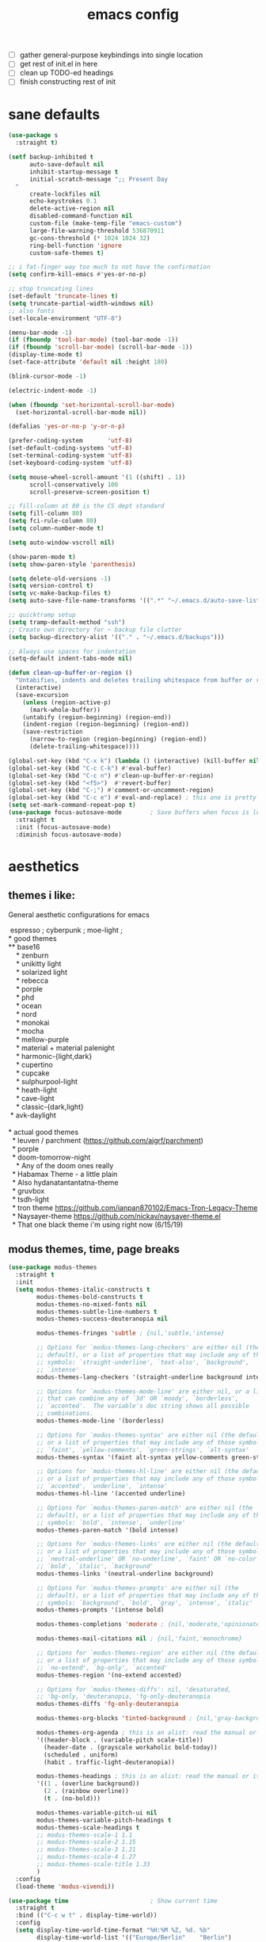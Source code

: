 #+TITLE: emacs config
- [ ] gather general-purpose keybindings into single location
- [ ] get rest of init.el in here
- [ ] clean up TODO-ed headings
- [ ] finish constructing rest of init

* sane defaults
  #+begin_src emacs-lisp
  (use-package s
    :straight t)

  (setf backup-inhibited t
        auto-save-default nil
        inhibit-startup-message t
        initial-scratch-message ";; Present Day
    "
        create-lockfiles nil
        echo-keystrokes 0.1
        delete-active-region nil
        disabled-command-function nil
        custom-file (make-temp-file "emacs-custom")
        large-file-warning-threshold 536870911
        gc-cons-threshold (* 1024 1024 32)
        ring-bell-function 'ignore
        custom-safe-themes t)

  ;; i fat-finger way too much to not have the confirmation
  (setq confirm-kill-emacs #'yes-or-no-p)

  ;; stop truncating lines
  (set-default 'truncate-lines t)
  (setq truncate-partial-width-windows nil)
  ;; also fonts
  (set-locale-environment "UTF-8")

  (menu-bar-mode -1)
  (if (fboundp 'tool-bar-mode) (tool-bar-mode -1))
  (if (fboundp 'scroll-bar-mode) (scroll-bar-mode -1))
  (display-time-mode t)
  (set-face-attribute 'default nil :height 180)

  (blink-cursor-mode -1)

  (electric-indent-mode -1)

  (when (fboundp 'set-horizontal-scroll-bar-mode)
    (set-horizontal-scroll-bar-mode nil))

  (defalias 'yes-or-no-p 'y-or-n-p)

  (prefer-coding-system       'utf-8)
  (set-default-coding-systems 'utf-8)
  (set-terminal-coding-system 'utf-8)
  (set-keyboard-coding-system 'utf-8)

  (setq mouse-wheel-scroll-amount '(1 ((shift) . 1))
        scroll-conservatively 100
        scroll-preserve-screen-position t)

  ;; fill-column at 80 is the CS dept standard
  (setq fill-column 80)
  (setq fci-rule-column 80)
  (setq column-number-mode t)

  (setq auto-window-vscroll nil)

  (show-paren-mode t)
  (setq show-paren-style 'parenthesis)

  (setq delete-old-versions -1)
  (setq version-control t)
  (setq vc-make-backup-files t)
  (setq auto-save-file-name-transforms '((".*" "~/.emacs.d/auto-save-list/" t)))

  ;; quicktramp setup
  (setq tramp-default-method "ssh")
  ;; Create own directory for ~ backup file clutter
  (setq backup-directory-alist '(("." . "~/.emacs.d/backups")))

  ;; Always use spaces for indentation
  (setq-default indent-tabs-mode nil)

  (defun clean-up-buffer-or-region ()
    "Untabifies, indents and deletes trailing whitespace from buffer or region."
    (interactive)
    (save-excursion
      (unless (region-active-p)
        (mark-whole-buffer))
      (untabify (region-beginning) (region-end))
      (indent-region (region-beginning) (region-end))
      (save-restriction
        (narrow-to-region (region-beginning) (region-end))
        (delete-trailing-whitespace))))

  (global-set-key (kbd "C-x k") (lambda () (interactive) (kill-buffer nil)))
  (global-set-key (kbd "C-c C-k") #'eval-buffer)
  (global-set-key (kbd "C-c n") #'clean-up-buffer-or-region)
  (global-set-key (kbd "<f5>")  #'revert-buffer)
  (global-set-key (kbd "C-;") #'comment-or-uncomment-region)
  (global-set-key (kbd "C-c e") #'eval-and-replace) ; this one is pretty cool.
  (setq set-mark-command-repeat-pop t)
  (use-package focus-autosave-mode        ; Save buffers when focus is lost
    :straight t
    :init (focus-autosave-mode)
    :diminish focus-autosave-mode)
  #+end_src
* aesthetics
** themes i like:
   General aesthetic configurations for emacs

   #+begin_verse
  espresso ; cyberpunk ; moe-light ;
 * good themes
 ** base16
     * zenburn
     * unikitty light
     * solarized light
     * rebecca
     * porple
     * phd
     * ocean
     * nord
     * monokai
     * mocha
     * mellow-purple
     * material + material palenight
     * harmonic-{light,dark}
     * cupertino
     * cupcake
     * sulphurpool-light
     * heath-light
     * cave-light
     * classic-{dark,light}
  * avk-daylight

 * actual good themes
   * leuven / parchment (https://github.com/ajgrf/parchment)
   * porple
   * doom-tomorrow-night
     * Any of the doom ones really
   * Habamax Theme - a little plain
   * Also hydanatantantatna-theme
   * gruvbox
   * tsdh-light
   * tron theme https://github.com/ianpan870102/Emacs-Tron-Legacy-Theme
   * Naysayer-theme https://github.com/nickav/naysayer-theme.el
   * That one black theme i'm using right now (6/15/19)
   #+end_verse

** modus themes, time, page breaks
   #+begin_src emacs-lisp
   (use-package modus-themes
     :straight t
     :init
     (setq modus-themes-italic-constructs t
           modus-themes-bold-constructs t
           modus-themes-no-mixed-fonts nil
           modus-themes-subtle-line-numbers t
           modus-themes-success-deuteranopia nil

           modus-themes-fringes 'subtle ; {nil,'subtle,'intense}

           ;; Options for `modus-themes-lang-checkers' are either nil (the
           ;; default), or a list of properties that may include any of those
           ;; symbols: `straight-underline', `text-also', `background',
           ;; `intense'
           modus-themes-lang-checkers '(straight-underline background intense)

           ;; Options for `modus-themes-mode-line' are either nil, or a list
           ;; that can combine any of `3d' OR `moody', `borderless',
           ;; `accented'.  The variable's doc string shows all possible
           ;; combinations.
           modus-themes-mode-line '(borderless)

           ;; Options for `modus-themes-syntax' are either nil (the default),
           ;; or a list of properties that may include any of those symbols:
           ;; `faint', `yellow-comments', `green-strings', `alt-syntax'
           modus-themes-syntax '(faint alt-syntax yellow-comments green-strings)

           ;; Options for `modus-themes-hl-line' are either nil (the default),
           ;; or a list of properties that may include any of those symbols:
           ;; `accented', `underline', `intense'
           modus-themes-hl-line '(accented underline)

           ;; Options for `modus-themes-paren-match' are either nil (the
           ;; default), or a list of properties that may include any of those
           ;; symbols: `bold', `intense', `underline'
           modus-themes-paren-match '(bold intense)

           ;; Options for `modus-themes-links' are either nil (the default),
           ;; or a list of properties that may include any of those symbols:
           ;; `neutral-underline' OR `no-underline', `faint' OR `no-color',
           ;; `bold', `italic', `background'
           modus-themes-links '(neutral-underline background)

           ;; Options for `modus-themes-prompts' are either nil (the
           ;; default), or a list of properties that may include any of those
           ;; symbols: `background', `bold', `gray', `intense', `italic'
           modus-themes-prompts '(intense bold)

           modus-themes-completions 'moderate ; {nil,'moderate,'opinionated}

           modus-themes-mail-citations nil ; {nil,'faint,'monochrome}

           ;; Options for `modus-themes-region' are either nil (the default),
           ;; or a list of properties that may include any of those symbols:
           ;; `no-extend', `bg-only', `accented'
           modus-themes-region '(no-extend accented)

           ;; Options for `modus-themes-diffs': nil, 'desaturated,
           ;; 'bg-only, 'deuteranopia, 'fg-only-deuteranopia
           modus-themes-diffs 'fg-only-deuteranopia

           modus-themes-org-blocks 'tinted-background ; {nil,'gray-background,'tinted-background}

           modus-themes-org-agenda ; this is an alist: read the manual or its doc string
           '((header-block . (variable-pitch scale-title))
             (header-date . (grayscale workaholic bold-today))
             (scheduled . uniform)
             (habit . traffic-light-deuteranopia))

           modus-themes-headings ; this is an alist: read the manual or its doc string
           '((1 . (overline background))
             (2 . (rainbow overline))
             (t . (no-bold)))

           modus-themes-variable-pitch-ui nil
           modus-themes-variable-pitch-headings t
           modus-themes-scale-headings t
           ;; modus-themes-scale-1 1.1
           ;; modus-themes-scale-2 1.15
           ;; modus-themes-scale-3 1.21
           ;; modus-themes-scale-4 1.27
           ;; modus-themes-scale-title 1.33
           )
     :config
     (load-theme 'modus-vivendi))

   (use-package time                       ; Show current time
     :straight t
     :bind (("C-c w t" . display-time-world))
     :config
     (setq display-time-world-time-format "%H:%M %Z, %d. %b"
           display-time-world-list '(("Europe/Berlin"    "Berlin")
                                     ("Europe/London"    "London")
                                     ("Europe/Istanbul"  "Istanbul")
                                     ("America/Winnipeg" "Winnipeg (CA)")
                                     ("America/New_York" "New York (USA)")
                                     ("Asia/Tokyo"       "Tokyo (JP)")))
     (setf display-time-default-load-average nil
           display-time-use-mail-icon t
           display-time-24hr-format t)
     (display-time-mode))

   ;; Helps with stupid ^L characters - allows a page break to appear
   (use-package page-break-lines
     :straight t
     :diminish page-break-lines-mode
     :config
     (global-page-break-lines-mode))
   #+end_src

* DONE lp-mct.el (getting there, currently ripped and uncustomized)
  CLOSED: [2021-10-26 Tue 19:30]
  #+begin_src emacs-lisp
  (use-package mct
    :straight (:type git :host gitlab
                     :repo "protesilaos/mct" :branch "main")
    :init

    (setq mct-live-update-delay 0.2)
    ;; (setq mct-display-buffer-action
    ;;       (quote ((display-buffer-reuse-window
    ;;                display-buffer-in-side-window)
    ;;               (side . bottom)
    ;;               (slot . 99)
    ;;               (window-height . 0.2))))

    (setq completion-ignore-case t)
    (setq completions-detailed t)

    (setq enable-recursive-minibuffers t)
    (setq minibuffer-eldef-shorten-default t)

    (setq read-buffer-completion-ignore-case t)
    (setq read-file-name-completion-ignore-case t)

    (setq resize-mini-windows t)

    (file-name-shadow-mode 1)
    (minibuffer-depth-indicate-mode 1)
    (minibuffer-electric-default-mode 1)

       ;;; Minibuffer history
    (require 'savehist)
    (setq savehist-file (locate-user-emacs-file "savehist"))
    (setq history-length 10000)
    (setq history-delete-duplicates t)
    (setq savehist-save-minibuffer-history t)
    (add-hook 'after-init-hook #'savehist-mode)
    :config
    (define-key mct-minibuffer-local-completion-map (kbd "M-p") 'previous-history-element)
    (mct-mode 1))
  #+end_src

* magit and vc
  #+begin_src emacs-lisp
  ;; Mark TODOs , FIXME, BUG as red in src code
  (add-hook 'prog-mode-hook
            (lambda ()
              (font-lock-add-keywords
               nil
               '(("\\<\\(FIXME\\|TODO\\|BUG\\)" 1 font-lock-warning-face prepend)))))

  ;;; Magit
  ;; God bless magit and all that it does
  (use-package magit
    :straight t
    :commands magit-status magit-blame
    :config
    (setq magit-branch-arguments nil
          ;; don't put "origin-" in front of new branch names by default
          magit-default-tracking-name-function 'magit-default-tracking-name-branch-only
          magit-push-always-verify nil
          magit-restore-window-configuration t)
    :bind ("C-x g" . magit-status))

  ;; More info here: [[https://github.com/syohex/emacs-git-gutter]]
  (use-package git-gutter ; TODO - git gutter keybinds, going to different hunks and staging only certain portions!
    :straight t
    :diminish git-gutter-mode
    :config
    (global-git-gutter-mode +1))
  #+end_src
* dired, recentf, wgrep
  #+begin_src emacs-lisp
  ;; clean up permissions and owners, less noisy
  (use-package dired
    :config
    (add-hook 'dired-mode-hook
              (lambda ()
                (dired-hide-details-mode 1)))

    ;; disable ls by default
    (setq dired-use-ls-dired nil))

  (use-package recentf                    ; Save recently visited files
    :init (recentf-mode)
    :diminish recentf-mode
    :config
    (setq
     recentf-max-saved-items 200
     recentf-max-menu-items 15
     ;; Cleanup recent files only when Emacs is idle, but not when the mode
     ;; is enabled, because that unnecessarily slows down Emacs. My Emacs
     ;; idles often enough to have the recent files list clean up regularly
     recentf-auto-cleanup 300
     recentf-exclude (list "/\\.git/.*\\'"     ; Git contents
                           "/elpa/.*\\'"       ; Package files
                           "/itsalltext/"      ; It's all text temp files
                           ;; And all other kinds of boring files
                           )))

  (use-package wgrep
    :straight t
    :bind
    (:map grep-mode-map
          ("C-x C-q" . wgrep-change-to-wgrep-mode)
          ("C-c C-p" . wgrep-change-to-wgrep-mode)))
  #+end_src
* consult
  #+begin_src emacs-lisp
  (use-package consult
    :straight t
    :bind
    (("C-x b" . consult-buffer)
     ("C-y" . consult-yank-pop))
    :init
    (setq consult-goto-map
          (let ((map (make-sparse-keymap)))
            (define-key map (kbd "e") 'consult-compile-error)
            (define-key map (kbd "f") 'consult-flycheck)               ;; Alternative: consult-flycheck
            (define-key map (kbd "g") 'consult-goto-line)             ;; orig. goto-line
            (define-key map (kbd "M-g") 'consult-goto-line)           ;; orig. goto-line
            (define-key map (kbd "o") 'consult-outline)               ;; Alternative: consult-org-heading
            (define-key map (kbd "m") 'consult-mark)
            (define-key map (kbd "k") 'consult-global-mark)
            (define-key map (kbd "i") 'consult-imenu)
            map))

    (setq consult-register-map
          (let ((map (make-sparse-keymap)))
            ;; Custom M-# bindings for fast register access
            (define-key map (kbd "l") 'consult-register-load)
            (define-key map (kbd "s") 'consult-register-store)          ;; orig. abbrev-prefix-mark (unrelated)
            (define-key map (kbd "r") 'consult-register)
            (define-key map (kbd "b") 'consult-bookmark)
            map))
    (setq consult-mode-mode-map
          (let ((map (make-sparse-keymap)))
            (define-key map (kbd "h") 'consult-history)
            (define-key map (kbd "m") 'consult-mode-command)
            (define-key map (kbd "k") 'consult-kmacro)
            map))

    (setq consult-search-map
          (let ((map (make-sparse-keymap)))
            (define-key map (kbd "f") 'consult-find)
            (define-key map (kbd "F") 'consult-locate)
            (define-key map (kbd "g") 'consult-grep)
            (define-key map (kbd "G") 'consult-git-grep)
            (define-key map (kbd "r") 'consult-ripgrep)
            (define-key map (kbd "l") 'consult-line)
            (define-key map (kbd "L") 'consult-line-multi)
            (define-key map (kbd "m") 'consult-multi-occur)
            (define-key map (kbd "k") 'consult-keep-lines)
            (define-key map (kbd "u") 'consult-focus-lines)
            (define-key map (kbd "j") 'consult-recent-file)
            (define-key map (kbd "s") 'consult-isearch)
            map))
    (global-set-key (kbd "M-s") consult-search-map)
    (global-set-key (kbd "M-j") consult-goto-map)
    (global-set-key (kbd "M-r") consult-register-map)
    (setq consult-preview-key nil) ;; disable live preview
    (setq consult-project-root-function #'projectile-project-root)
    ;; (setq consult-async-min-input 3)
    ;; (setq consult-async-input-debounce 0.5)
    ;; (setq consult-async-input-throttle 0.8)
    (setq consult-narrow-key "<")
    :config
    (setf (alist-get 'slime-repl-mode consult-mode-histories)
          'slime-repl-input-history)
    (setq xref-show-xrefs-function 'consult-xref)
    (setq xref-show-definitions-function 'consult-xref))

  (use-package consult-flycheck
    :straight (:type git :host github :repo "minad/consult-flycheck"))
  #+end_src
* lp-org.el

  #+begin_src emacs-lisp
  (load-file "~/.emacs.d/lisp/lp-org.el")
  #+end_src

** poporg
   i've been having to write quite a few docstrings now, and when they
   get as long as they do its nice to have a dedicated editing buffer
   (in org!) for the job.
   #+begin_src emacs-lisp
   (use-package poporg
     :straight t
     :bind ("C-c /" . poporg-dwim)
     :config
     ;; Ignore * , ** , *, etc. when commenting in poporg
     (setq poporg-comment-skip-regexp "/?[[:space:]*]*[[:space:]*]*"))
   #+end_src
* window management utilities (getting there)

  #+begin_src emacs-lisp
  (set-frame-font "deja vu sans mono 14")

  ;; global-hl-line-mode softly highlights bg color of line.
  (when window-system
    (global-hl-line-mode))

  ;; I almost always want to switch to a window when I split. So lets do that.
  (defun lp/split-window-below-and-switch ()
    "Split window horizontally, then switch to that new window"
    (interactive)
    (split-window-below)
    (balance-windows)
    (other-window 1))

  (defun lp/split-window-right-and-switch ()
    "Split the window vertically, then switch to the new pane."
    (interactive)
    (split-window-right)
    (balance-windows)
    (other-window 1))

  (global-set-key (kbd "C-x 2") 'lp/split-window-below-and-switch)
  (global-set-key (kbd "C-x 3") 'lp/split-window-right-and-switch)


  ;; ace-window stuff
  ;; You can also start by calling ace-window and then decide to switch the action to delete or swap etc. By default the bindings are:
  ;;     x - delete window
  ;;     m - swap windows
  ;;     M - move window
  ;;     j - select buffer
  ;;     n - select the previous window
  ;;     u - select buffer in the other window
  ;;     c - split window fairly, either vertically or horizontally
  ;;     v - split window vertically
  ;;     b - split window horizontally
  ;;     o - maximize current window
  ;;     ? - show these command bindings
  (use-package ace-window
    :straight t
    :bind ("M-o" . ace-window)
    :config
    (setq  aw-keys '(?a ?s ?d ?f ?g ?h ?j ?k ?l)))

  (use-package ibuffer                    ; Better buffer list
    :straight t
    :bind (([remap list-buffers] . ibuffer))
    ;; Show VC Status in ibuffer
    :config
    (setq
     ibuffer-formats
     '((mark modified read-only vc-status-mini " "
             (name 18 18 :left :elide)
             " "
             (size 9 -1 :right)
             " "
             (mode 16 16 :left :elide)
             " "
             (vc-status 16 16 :left)
             " "
             filename-and-process)
       (mark modified read-only " "
             (name 18 18 :left :elide)
             " "
             (size 9 -1 :right)
             " "
             (mode 16 16 :left :elide)
             " " filename-and-process)
       (mark " " (name 16 -1) " " filename))))



  (use-package ibuffer-vc                 ; Group buffers by VC project and status
    :straight t
    :defer t
    :init (add-hook 'ibuffer-hook
                    (lambda ()
                      (ibuffer-vc-set-filter-groups-by-vc-root)
                      (unless (eq ibuffer-sorting-mode 'alphabetic)
                        (ibuffer-do-sort-by-alphabetic)))))


  (use-package ibuffer-projectile         ; Group buffers by Projectile project
    :straight t
    :defer t
    :init (add-hook 'ibuffer-hook #'ibuffer-projectile-set-filter-groups))

  (use-package desktop
    :config
    (setq desktop-auto-save-timeout 300)
    (setq desktop-path '("~/.emacs.d/"))
    (setq desktop-base-file-name "desktop")
    (setq desktop-files-not-to-save "\\(.*magit.*\\)")
    (setq desktop-modes-not-to-save '(magit-mode magit-status-mode help-mode))
    (setq desktop-globals-to-clear nil)
    (setq desktop-load-locked-desktop t)
    (setq desktop-missing-file-warning nil)
    (setq desktop-restore-eager 20)
    (setq desktop-restore-frames t)
    (setq desktop-save 'ask-if-new)
    (desktop-save-mode 1))

  (use-package tab-bar
    :disabled
    :init
    (setq tab-bar-close-button-show nil)
    (setq tab-bar-close-last-tab-choice 'tab-bar-mode-disable)
    (setq tab-bar-close-tab-select 'recent)
    (setq tab-bar-new-tab-choice t)
    (setq tab-bar-new-tab-to 'right)
    (setq tab-bar-position nil)
    (setq tab-bar-show nil)
    (setq tab-bar-tab-hints nil)
    (setq tab-bar-tab-name-function 'tab-bar-tab-name-all)
    :config
    (tab-bar-mode -1)
    (tab-bar-history-mode -1)
    :bind (("<prior>" . tab-next)
           ("<next>" . tab-previous)))

  ;; Thank you prot (see
  ;; https://protesilaos.com/dotemacs/#h:c110e399-3f43-4555-8427-b1afe44c0779)
  (use-package window
    :init
    (setq display-buffer-alist
          `(;; top side window
            ("\\*\\(Flymake\\|Package-Lint\\|vc-git :\\).*"
             (display-buffer-in-side-window)
             (window-height . 0.16)
             (side . top)
             (slot . 0))
            ("\\*Messages.*"
             (display-buffer-in-side-window)
             (window-height . 0.16)
             (side . top)
             (slot . 1))
            ("\\*\\(Backtrace\\|Warnings\\|Compile-Log\\|compilation\\)\\*"
             (display-buffer-in-side-window)
             (window-height . 0.16)
             (side . top)
             (slot . 2)
             (window-parameters . ((no-other-window . t))))
            ;; bottom side window
            ("\\*\\(Embark\\)?.*Completions.*"
             (display-buffer-in-side-window)
             (side . bottom)
             (slot . 0)
             (window-parameters . ((no-other-window . t)
                                   (mode-line-format . none))))
            ;; left side window
            ("\\*Help.*"
             (display-buffer-in-side-window)
             (window-width . 0.20)       ; See the :hook
             (side . left)
             (slot . 0))
            ;; right side window
            ("\\*keycast\\*"
             (display-buffer-in-side-window)
             (dedicated . t)
             (window-width . 0.25)
             (side . right)
             (slot . -1)
             (window-parameters . ((no-other-window . t)
                                   (mode-line-format . none))))
            ("\\*Faces\\*"
             (display-buffer-in-side-window)
             (window-width . 0.25)
             (side . right)
             (slot . 0))
            ("\\*Custom.*"
             (display-buffer-in-side-window)
             (window-width . 0.25)
             (side . right)
             (slot . 1))
            ;; bottom buffer (NOT side window)
            ("\\*\\vc-\\(incoming\\|outgoing\\).*"
             (display-buffer-at-bottom))
            ("\\*\\(Output\\|Register Preview\\).*"
             (display-buffer-at-bottom))
            ;; below currect window
            ("\\*Calendar.*"
             (display-buffer-reuse-mode-window display-buffer-below-selected)
             (window-height . shrink-window-if-larger-than-buffer))))

    (let ((map global-map))
      (define-key map (kbd "C-x _") #'balance-windows)      ; underscore
      (define-key map (kbd "C-x -") #'fit-window-to-buffer) ; hyphen
      (define-key map (kbd "C-x +") #'balance-windows-area)
      (define-key map (kbd "s-q") #'window-toggle-side-windows)
      (define-key map (kbd "C-x }") #'enlarge-window)
      (define-key map (kbd "C-x {") #'shrink-window)
      (define-key map (kbd "C-x >") #'enlarge-window-horizontally) ; override `scroll-right'
      (define-key map (kbd "C-x <") #'shrink-window-horizontally); override `scroll-left'
      (define-key map (kbd "C-x +") #'balance-windows-area)
      (define-key map (kbd "C-M-q") #'window-toggle-side-windows))
    :hook ((help-mode-hook . visual-line-mode)
           (custom-mode-hook . visual-line-mode)))
  #+end_src

* anki (bare bones)
  #+begin_src emacs-lisp
  (use-package anki-editor
    ;;; check the github for more info obviously
    :straight t)
  #+end_src
* c environment (bare bones)
  #+begin_src emacs-lisp
  (use-package cc-mode
    :defer t
    :hook
    (c-common-mode-hook . hs-minor-mode)
    :init
    (setq gdb-many-windows 't)
    (setq compilation-ask-about-save nil)
    (setq compilation-scroll-output 'next-error)
    (setq compilation-skip-threshold 2)

    (setq tab-width 4)
    (setq c-basic-offset 4)
    (setq-default indent-tabs-mode nil)

    (define-key c-mode-map (kbd "C-j") 'c-indent-new-comment-line)
    (define-key c++-mode-map (kbd "C-j") 'c-indent-new-comment-line)
    (add-hook 'c++-mode-hook
              '(lambda ()
                 (setq compile-command "cmake .. -DCMAKE_EXRORT_COMPILE_COMMANDS=1 -DCMAKE_BUILD_TYPE=Debug; make clean; cmake --build . -j8")
                 )))

  (use-package cmake-mode
    :straight t)

  (use-package eldoc-cmake
    :straight t
    :hook (cmake-mode-hook . eldoc-cmake-enable))
  #+end_src
* TODO dabbrev, corfu (capf / completion framework frontends)
  #+begin_src emacs-lisp
  (use-package dabbrev
    :config
    (setq dabbrev-abbrev-char-regexp "\\sw\\|\\s_")
    (setq dabbrev-abbrev-skip-leading-regexp "[$*/=~']")
    (setq dabbrev-backward-only nil)
    (setq dabbrev-case-distinction 'case-replace)
    (setq dabbrev-case-fold-search nil)
    (setq dabbrev-case-replace 'case-replace)
    (setq dabbrev-check-other-buffers t)
    (setq dabbrev-eliminate-newlines t)
    (setq dabbrev-upcase-means-case-search t)
    :bind (("C-M-/" . dabbrev-expand)
           ("M-/" . dabbrev-completion))
    )

  (use-package corfu
    :straight '(corfu :host github
                      :repo "minad/corfu")
    ;; Optional customizations
    :custom
    (corfu-cycle t)            ;; Enable cycling for `corfu-next/previous'
    (corfu-auto t)             ;; Enable auto completion
    (corfu-quit-at-boundary t) ;; Automatically quit at word boundary
    (corfu-quit-no-match t)    ;; Automatically quit if there is no match

    ;; Optionally use TAB for cycling, default is `corfu-complete'.
    :bind (:map corfu-map
                ("TAB" . corfu-next)
                ([tab] . corfu-next)
                ("S-TAB" . corfu-previous)
                ([backtab] . corfu-previous))
    :init
    ;; TAB cycle if there are only few candidates
    (setq completion-cycle-threshold 3)

    ;; Enable indentation+completion using the TAB key.
    ;; `completion-at-point' is often bound to M-TAB.
    (setq tab-always-indent 'complete)
    (corfu-global-mode))
  #+end_src
* which-key
  #+begin_src emacs-lisp
  (use-package which-key
    :straight t
    :diminish which-key-mode
    :config (which-key-mode 1))
  #+end_src
* ediff
  #+begin_src emacs-lisp
  (use-package ediff
    :diminish ediff-mode
    :custom
    (ediff-diff-options "-w"))
  #+end_src
* TODO elfeed bloated and old
  #+begin_src emacs-lisp
  (use-package elfeed
    :disabled
    :straight t
    :defer t
    :config
    (global-set-key (kbd "C-x w") 'elfeed)
    (setq shr-width 80)

    (setq-default elfeed-search-filter "@2-weeks-ago +unread ")

    (defun lp/elfeed-show-all ()
      (interactive)
      (bookmark-maybe-load-default-file)
      (bookmark-jump "elfeed-all"))
    (defun lp/elfeed-show-emacs ()
      (interactive)
      (bookmark-maybe-load-default-file)
      (bookmark-jump "elfeed-emacs"))
    (defun lp/elfeed-show-daily ()
      (interactive)
      (bookmark-maybe-load-default-file)
      (bookmark-jump "elfeed-daily"))

    ;; Entries older than 2 weeks are marked as readn
    (add-hook 'elfeed-new-entry-hook
              (elfeed-make-tagger :before "2 weeks ago"
                                  :remove 'unread))


    ;; code to add and remove a starred tag to elfeed article
    ;; based on http://matt.hackinghistory.ca/2015/11/22/elfeed/

    ;; add a star
    (defun bjm/elfeed-star ()
      "Apply starred to all selected entries."
      (interactive )
      (let* ((entries (elfeed-search-selected))
             (tag (intern "starred")))

        (cl-loop for entry in entries do (elfeed-tag entry tag))
        (mapc #'elfeed-search-update-entry entries)
        (unless (use-region-p) (forward-line))))

    ;; remove a start
    (defun bjm/elfeed-unstar ()
      "Remove starred tag from all selected entries."
      (interactive )
      (let* ((entries (elfeed-search-selected))
             (tag (intern "starred")))

        (cl-loop for entry in entries do (elfeed-untag entry tag))
        (mapc #'elfeed-search-update-entry entries)
        (unless (use-region-p) (forward-line))))

    ;; face for starred articles
    (defface elfeed-search-starred-title-face
      '((t :foreground "#f77"))
      "Marks a starred Elfeed entry.")

    (push '(starred elfeed-search-starred-title-face) elfeed-search-face-alist)
    (eval-after-load 'elfeed-search
      '(define-key elfeed-search-mode-map (kbd "*") 'bjm/elfeed-star))
    (eval-after-load 'elfeed-search
      '(define-key elfeed-search-mode-map (kbd "8") 'bjm/elfeed-unstar)))

  (use-package elfeed-org
    :disabled
    :straight t
    :config
    (elfeed-org)
    (setq rmh-elfeed-org-files (list "~/.emacs.d/elfeed.org")))

      ;;;;;;;;;;;;;;;;;;;;;;;;;;;;;;;;;;;;;;;;;;;;;;;;;;;;;;;;;;;;;;;;;;;;;;;;;;;;;;;;
  ;; (defalias 'elfeed-toggle-star
  ;;   (elfeed-expose #'elfeed-search-toggle-all 'star))

  ;; (eval-after-load 'elfeed-search
  ;;   '(define-key elfeed-search-mode-map (kbd "m") 'elfeed-toggle-star))
      ;;;;;;;;;;;;;;;;;;;;;;;;;;;;;;;;;;;;;;;;;;;;;;;;;;;;;;;;;;;;;;;;;;;;;;;;;;;;;;;;
  #+end_src
* embark
  #+begin_src emacs-lisp
  (use-package embark
    :straight t
    :bind (("C->" . embark-become)
           ("M-a" . embark-act)))

  (use-package embark-consult
    :straight t
    :after (embark consult)
    :demand t
    :hook (embark-collect-mode . embark-consult-preview-minor-mode))
  #+end_src

* eshell
  #+begin_src emacs-lisp
  (use-package eshell
    :init
    (setq eshell-buffer-shorthand t
          eshell-scroll-to-bottom-on-input 'all
          eshell-error-if-no-glob t
          eshell-hist-ignoredups t
          eshell-save-history-on-exit t
          eshell-prefer-lisp-functions nil
          eshell-destroy-buffer-when-process-dies t)
    :bind ("<f1>" . eshell))
  #+end_src
* flycheck barebones
  #+begin_src emacs-lisp
  (use-package flycheck
    :straight t
    :diminish flycheck-mode
    :defer t
    :hook
    ((prog-mode-hook . flycheck-mode))
    :config
    (when (not (display-graphic-p))
      (setq flycheck-indication-mode nil))

    ;; set up simple cache so the checker isn't linear searching the (very many) checkers if it needs one
    (defvar-local my/flycheck-local-cache nil)
    (defun my/flycheck-checker-get (fn checker property)
      (or (alist-get property (alist-get checker my/flycheck-local-cache))
          (funcall fn checker property)))
    (advice-add 'flycheck-checker-get :around 'my/flycheck-checker-get)

    ;; set up mypy for flycheck in setting up typed python
    (add-hook 'lsp-managed-mode-hook
              (lambda ()
                (when (derived-mode-p 'python-mode)
                  (setq my/flycheck-local-cache '((lsp . ((next-checkers . (python-mypy))))))))))
  #+end_src
* TODO isearch and replace (getting there, clean up)
  #+begin_src emacs-lisp
  (use-package isearch
    :diminish
    :config
    (setq search-highlight t)
    (setq search-whitespace-regexp ".*?")
    (setq isearch-lax-whitespace t)
    (setq isearch-regexp-lax-whitespace nil)
    (setq isearch-lazy-highlight t)
    ;; All of the following variables were introduced in Emacs 27.1.
    (setq isearch-lazy-count t)
    (setq lazy-count-prefix-format nil)
    (setq lazy-count-suffix-format " (%s/%s)")
    (setq isearch-yank-on-move 'shift)
    (setq isearch-allow-scroll 'unlimited)
    (define-key minibuffer-local-isearch-map (kbd "M-/") #'isearch-complete-edit)
    (let ((map isearch-mode-map))
      (define-key map (kbd "C-g") #'isearch-cancel) ; instead of `isearch-abort'
      (define-key map (kbd "M-/") #'isearch-complete)))

  (use-package replace
    :config
    (setq list-matching-lines-jump-to-current-line t)
    :hook ((occur-mode-hook . hl-line-mode)
           (occur-mode-hook . (lambda ()
                                (toggle-truncate-lines t))))
    :bind (("M-s M-o" . multi-occur)
           :map occur-mode-map
           ("t" . toggle-truncate-lines)))

  #+end_src

** anzu
   #+begin_src emacs-lisp
   (use-package anzu                       ; Position/matches count for isearch
     :straight t
     :diminish anzu-mode
     :bind
     (([remap query-replace] . anzu-query-replace)
      ([remap query-replace-regexp] . anzu-query-replace-regexp)
      :map isearch-mode-map
      ([remap isearch-query-replace] . anzu-isearch-query-replace)
      ([remap isearch-query-replace-regexp] . anzu-isearch-query-replace-regexp))
     :config
     (global-anzu-mode)
     (setq anzu-cons-mode-line-p nil)
     (set-face-attribute 'anzu-mode-line nil
                         :foreground "yellow" :weight 'bold)
     (custom-set-variables
      '(anzu-mode-lighter "")
      '(nvm-deactivate-region t)
      '(anzu-search-threshold 1000)
      '(anzu-replace-threshold 50)
      '(anzu-replace-to-string-separator " => ")))
   #+end_src
* lisp environment configuration
  #+begin_src emacs-lisp
  (use-package slime ; slime for our clisp goodness
    :straight t
    :config
    (slime-setup '(slime-repl))
    (setq inferior-lisp-program "/usr/bin/sbcl")
    (setq slime-contribs '(slime-fancy)))

  ;; eldoc provides minibuffer hints for elisp things. it's super nice
  (use-package eldoc
    :straight t
    :diminish eldoc-mode
    :commands turn-on-eldoc-mode
    :init
    (add-hook 'emacs-lisp-mode-hook 'turn-on-eldoc-mode)
    (add-hook 'lisp-interaction-mode-hook 'turn-on-eldoc-mode)
    (add-hook 'ielm-mode-hook 'turn-on-eldoc-mode))

  ;; paren stuff
  (use-package paredit
    :straight t
    :diminish paredit-mode
    :hook ((emacs-lisp-mode-hook scheme-mode-hook lisp-mode-hook) . paredit-mode))

  (use-package rainbow-delimiters
    :straight t
    :diminish rainbow-delimiters-mode
    :hook ((emacs-lisp-mode-hook scheme-mode-hook lisp-mode-hook prog-mode-hook) . rainbow-delimiters-mode))

  ;; (use-package geiser
  ;;   :straight t)

  ;; (use-package geiser-chez
  ;;   :straight t
  ;;   :after geiser)

  ;; (add-to-list 'auto-mode-alist
  ;;              '("\\.sls\\'" . scheme-mode)
  ;;              '("\\.sc\\'" . scheme-mode))

  #+end_src
* TODO lsp bloated
  #+begin_src emacs-lisp
  (use-package lsp-mode
    :diminish lsp-mode
    :straight t
    :hook (((python-mode-hook cc-mode-hook c-mode-hook c++-mode-hook cuda-mode-hook c-common-mode-hook julia-mode-hook rjsx-mode-hook typescript-mode-hook) . lsp)
           )
    :bind
    (:map
     lsp-mode-map
     ("C-c y n" . lsp-rename)
     ("C-c y o" . lsp-restart-workspace)
     ("C-c y c" . lsp-disconnect)
     ("C-c y a" . lsp-execute-code-action)
     ("C-c f" . lsp-format-region))
    :config
    (setq lsp-enable-snippet t)
    (setq lsp-enable-indentation t)
    (setq read-process-output-max (* 10 1024 1024))
    (setq lsp-idle-delay 0.5)
    (setq lsp-log-io nil)
    (setq lsp-print-performance nil)
    (setq lsp-auto-guess-root t)
    (setq lsp-response-timeout 5)
    (setq lsp-eldoc-enable-hover t)

    (add-to-list 'lsp-file-watch-ignored "build")
    (add-to-list 'lsp-file-watch-ignored ".clangd")
    (add-to-list 'lsp-file-watch-ignored "pyc")

    (add-hook 'lsp-after-open-hook 'lsp-enable-imenu)

    (setq lsp-prefer-capf t)

    ;; Increase the amount of data which Emacs reads from the process. The emacs
    ;; default is too low 4k considering that the some of the language server
    ;; responses are in 800k - 3M range. Set to 1MB
    (setq read-process-output-max (* 1024 1024))

    (setq lsp-clients-clangd-executable "clangd")
    (setq lsp-clients-clangd-args '("-j=4" "--clang-tidy"))
    ;; Use flycheck instead of flymake
    (setq lsp-prefer-flymake nil)
    (setq-default flycheck-disabled-checkers '(c/c++-clang
                                               c/c++-cppcheck c/c++-gcc))

    ;; NB: only required if you prefer flake8 instead of the default
    ;; send pyls config via lsp-after-initialize-hook -- harmless for
    ;; other servers due to pyls key, but would prefer only sending this
    ;; when pyls gets initialised (:initialize function in
    ;; lsp-define-stdio-client is invoked too early (before server
    ;; start)) -- cpbotha
    ;; (defun lsp-set-cfg ()
    ;;   (let ((lsp-cfg `(:pyls (:configurationSources ("flake8")))))
    ;;     ;; TODO: check lsp--cur-workspace here to decide per server / project
    ;;     (lsp--set-configuration lsp-cfg)))
    ;; (push 'company-lsp company-backends)
    ;; (setq company-lsp-cache-candidates 'auto)
    ;; (setq company-lsp-async t)
    ;; (setq company-lsp-enable-snippet nil)
    ;; (setq company-lsp-enable-recompletion t)
    ;; (add-hook 'lsp-after-initialize-hook 'lsp-set-cfg)
    )


  (use-package lsp-ui
    :straight t
    :disabled
    :after lsp-mode
    :hook (lsp-mode-hook . lsp-ui-mode)
    :diminish lsp-ui-mode
    :bind
    (:map
     lsp-ui-mode-map
     ("M-." . lsp-ui-peek-find-definitions)
     ("M-?" . lsp-ui-peek-find-references))
    :config
    (setq
     ;; Disable sideline hints
     lsp-ui-imenu-enable nil
     lsp-ui-sideline-enable nil
     lsp-ui-sideline-ignore-duplicate t
     lsp-doc-use-childframe nil
     ;; Disable imenu
     lsp-ui-imenu-enable nil
     ;; Disable ui-doc (already present in minibuffer)
     lsp-ui-doc-enable nil
     lsp-ui-doc-header nil
     lsp-ui-doc-include-signature nil
     ;; lsp-ui-doc-background (doom-color 'base4)
     ;; lsp-ui-doc-border (doom-color 'fg)
     ;; Enable ui-peek
     lsp-ui-peek-enable t
                                          ;lsp-ui-peek-fontify t
     lsp-ui-flycheck-live-reporting t
     lsp-ui-peek-always-show nil
     lsp-ui-peek-force-fontify nil
     lsp-ui-flycheck-enable nil
     lsp-ui-peek-expand-function (lambda (xs) (mapcar #'car xs)))
    ;; Flycheck

    )

  (use-package dap-mode
    :disabled
    :straight t
    :commands dap-debug
    :hook ((python-mode . dap-ui-mode)
           (python-mode . dap-mode))
    :config
    (eval-when-compile
      (require 'cl))

    (require 'dap-python)
    (require 'dap-lldb)
    (setq dap-python-debugger 'ptvsd)
    (setq dap-python-terminal nil)
    ;; Eval Buffer with `M-x eval-buffer' to register the newly created template.

    (dap-register-debug-template
     "Python :: Run go-ask-alice --get_alice_scores"
     (list :type "python"
           :request "launch"
           :cwd "/home/packell1/irads/just-ask-alice/src"
           :program "main.py"
           :args ["--get_alice_scores"]
           :name "Python :: Run go-ask-alice --get_alice_scores"))

    )
  #+end_src
* marginalia
  #+begin_src emacs-lisp
  (use-package marginalia
    :straight (:host github :repo "minad/marginalia" :branch "main")
    :demand
    :config
    (setq marginalia-annotators
          '(marginalia-annotators-heavy
            marginalia-annotators-light))
    (marginalia-mode 1))
  #+end_src
* markdown
  #+begin_src emacs-lisp
  (use-package markdown-mode
    :straight t
    :defer t
    :diminish (markdown-mode gfm-mode)
    :commands (markdown-mode gfm-mode)
    :mode (("README\\.md\\'" . gfm-mode)
           ("\\.md\\'" . markdown-mode)
           ("\\.markdown\\'" . markdown-mode))
    :init (setq markdown-command "multimarkdown"))
  #+end_src
* orderless
  #+begin_src emacs-lisp
  (use-package orderless
    :straight t
    :config
    ;;(setq orderless-component-separator " +")
    (setq completion-styles '(orderless))
    (setq  completion-category-defaults nil
           completion-category-overrides '((file (styles . (partial-completion)))))
    (setq orderless-matching-styles '(orderless-prefixes
                                      orderless-literal
                                      orderless-strict-leading-initialism
                                      orderless-regexp
                                      ;;orderless-flex
                                      ))

    (defun lp-orderless-flex-dispatcher (pattern _index _total)
      "Literal style dispatcher using the equals sign as a suffix.
    It matches PATTERN _INDEX and _TOTAL according to how Orderless
    parses its input."
      (when (string-suffix-p "," pattern)
        `(orderless-flex . ,(substring pattern 0 -1))))

    (defun lp-orderless-literal-dispatcher (pattern _index _total)
      "Leading initialism  dispatcher using the comma suffix.
    It matches PATTERN _INDEX and _TOTAL according to how Orderless
    parses its input."
      (when (string-suffix-p "=" pattern)
        `(orderless-literal . ,(substring pattern 0 -1))))

    (setq orderless-style-dispatchers
          '(lp-orderless-literal-dispatcher
            lp-orderless-flex-dispatcher))
    ;; SPC should never complete: use it for `orderless' groups.
    :bind (:map minibuffer-local-completion-map
                ("SPC" . nil)
                ("?" . nil)))
  #+end_src
* lp-org.el
  #+begin_src emacs-lisp
  (load-file "~/.emacs.d/lisp/lp-org.el")
  #+end_src
* TODO python (clean up variables
  #+begin_src emacs-lisp
  (use-package python
    :straight t
    :after flycheck
    :mode ("\\.py\\'" . python-mode)
    :interpreter ("python" . python-mode)
    :config
    (setq python-indent-offset 4)
    (setq python-shell-interpreter "ipython"
          ;; python-shell-interpreter-args "console --simple-prompt"
          python-shell-prompt-detect-failure-warning nil)
    ;; (add-to-list 'python-shell-completion-native-disabled-interpreters
    ;;              "jupyter")
    (custom-set-variables
     '(flycheck-python-flake8-executable "python3")
     '(flycheck-python-pycompile-executable "python3")
     '(flycheck-python-pylint-executable "python3"))
    (flycheck-add-next-checker 'python-flake8 'python-mypy t)
    )

  (use-package pyvenv
    :straight t)
  #+end_src
* notes, citations, references, research
  #+begin_src emacs-lisp
  (use-package bibtex-utils
    :straight t)

  (use-package biblio
    :straight t)

  (use-package interleave
    :straight t)

  ;;(require 'pubmed)
  ;;(require 'arxiv)
  ;;(require 'sci-id)

  (autoload 'helm-bibtex "helm-bibtex" "" t)

  (use-package org-ref
    :straight t
    :config
    (require 'doi-utils)
    (setq org-ref-notes-directory "~/Dropbox/res"
          org-ref-bibliography-notes "~/Dropbox/res/notes.org"
          org-ref-default-bibliography '("~/Dropbox/res/index.bib")
          org-ref-pdf-directory "~/Dropbox/res/lib/"))

  (use-package helm-bibtex
    :straight t
    :config
    (setq helm-bibtex-bibliography "~/Dropbox/res/index.bib" ;; where your references are stored
          helm-bibtex-library-path "~/Dropbox/res/lib/"
          bibtex-completion-library-path '("~/Dropbox/res/lib/") ;; where your pdfs etc are stored
          helm-bibtex-notes-path "~/Dropbox/res/notes.org" ;; where your notes are stored
          bibtex-completion-bibliography "~/Dropbox/res/index.bib" ;; completion
          bibtex-completion-notes-path "~/Dropbox/res/notes.org"))


  (use-package org-noter
    :straight t)

  #+end_src
* lp-tex.el
  #+begin_src emacs-lisp
  (load-file "~/.emacs.d/lisp/lp-tex.el")
  #+end_src
* TODO  prot-logos
  #+begin_src emacs-lisp
  #+end_src
* yasnippet
  #+begin_src emacs-lisp
  ;; configuration
  (use-package yasnippet
    :straight t
    :functions yas-global-mode yas-expand
    :diminish yas-minor-mode
    :config
    (yas-global-mode 1)
    (setq yas-fallback-behavior 'return-nil)
    (setq yas-triggers-in-field t)
    (setq yas-verbosity 0)
    (yas-reload-all))

  (use-package yasnippet-snippets
    :straight t
    :after yasnippet
    :config
    (yas-reload-all))
  #+end_src
* cursor related (zop, expand-region, undo, iedit)
  #+begin_src emacs-lisp

  (use-package expand-region
    :straight t
    :bind ("C-," . er/expand-region))

  (use-package zop-to-char                ; Better zapping
    :straight t
    :bind (("M-z" . zop-to-char)
           ("M-Z" . zop-up-to-char)))

  (use-package undo-tree                  ; Branching undo
    :straight t
    :init (global-undo-tree-mode)
    :diminish undo-tree-mode)

  (use-package iedit
    :straight t
    :init
    (setq iedit-toggle-key-default (kbd "C-:"))
    :bind (("C-:" . #'iedit-mode)))
  #+end_src
* evil
  #+begin_src emacs-lisp
  (use-package general
    :straight t)

  (use-package evil
    :straight t
    :init
    (setq evil-search-module 'isearch)

    (setq evil-ex-complete-emacs-commands nil)
    (setq evil-vsplit-window-right t)
    (setq evil-split-window-below t)
    (setq evil-shift-round nil)
    (setq evil-mode-line-format nil)
    ;; (setq evil-mode-line-format nil
    ;;       evil-insert-state-cursor '(bar "White")
    ;;       evil-visual-state-cursor '(box "#F86155"))
    (setq evil-want-integration t)
    (setq evil-want-keybinding nil)
    ;; general.el can automate the process of prefix map/command creation
    (general-evil-setup)
    (general-nmap
      :prefix "SPC"
      :prefix-map 'my-leader-map

      ;; "f f" 'find-file
      ;; "f o" 'find-file-other-window
      ;; "f r" 'prot-recentf-recent-files
      ;; "f d" 'prot-recentf-recent-dirs
      ;; "j" 'org-roam-dailies-find-today
      "l" 'org-roam-dailies-find-today
      "s" 'isearch-forward
      "S" 'isearch-backward

      "a" 'embark-act
      "b" 'consult-buffer
      "y" 'consult-yank-pop
      "p" projectile-command-map
      "f" consult-search-map
      "r" consult-register-map
      "t" consult-mode-mode-map
      "j" consult-goto-map
      "k" '(lambda () (interactive) (kill-buffer nil))

      "_" 'balance-windows
      "-" 'fit-window-to-buffer
      "+" 'balance-windows-area
      "q" 'window-toggle-side-windows
      "w m" 'delete-other-windows

      "0" 'delete-window
      "1" 'delete-other-windows
      "2" 'lp/split-window-below-and-switch
      "3" 'lp/split-window-right-and-switch
      "`" '(lambda () (interactive) (switch-to-buffer (other-buffer (current-buffer) 1)))
      "o" 'ace-window

      "B" 'ibuffer
      "F" 'lsp-format-buffer

      "]" 'isearch-forward
      "[" 'isearch-backward
      ;; "s ." 'isearch-forward-symbol-at-point
      ;; "s h r" 'highlight-regexp
      ;;
      "5" 'query-replace
      "%" 'query-replace-regexp

      "e n" 'next-error
      "e p" 'previous-error
      "e d" 'flycheck-display-error-at-point
      "e l" 'consult-flycheck
      "e L" 'flycheck-list-errors
      "e c" 'flycheck-compile
      "e w" 'flycheck-copy-errors-as-kill

      "g b" 'gud-break
      "g <" 'gud-up
      "g >" 'gud-down
      "g n" 'gud-next
      "g s" 'gud-step
      "g c" 'gud-cont
      "g p" 'gud-print
      "g d" 'gud-remove
      "g l" 'gud-refresh
      "g e" 'gud-statement

      "d l" 'dap-debug-last
      "d d" 'dap-debug
      "d b a" 'dap-breakpoint-add
      "d b c" 'dap-breakpoint-condition
      "d b d" 'dap-breakpoint-condition
      "d c" 'dap-continue
      "d n" 'dap-next
      "d s" 'dap-step-in
      "d r" 'dap-ui-repl

      "n p" 'org-gcal-post-at-point
      "n i" '(lambda () (interactive) (org-time-stamp-inactive '(16)))

      ;; "t b" 'switch-to-buffer-other-tab
      ;; "t d" 'dired-other-tab
      ;; "t f" 'find-file-other-tab
      ;; "t n" 'tab-next
      ;; "t p" 'tab-previous
      ;; "t 0" 'tab-close
      ;; "t 1" 'tab-close-other
      ;; "t 2" 'tab-bar-new-tab
      ;; "t l" 'tab-list

      "u f" 'org-roam-find-file
      "u c" 'org-roam-capture
      "u i" 'org-roam-insert
      "u r" 'org-roam
      "u I" 'org-roam-insert-immediate
      "u g" 'org-roam-graph
      "u o" 'org-roam-jump-to-index
      "u d" 'deft
      "u t" 'org-roam-tag-add)
    :config
    (evil-mode 1)
    (setq evil-undo-system 'undo-tree)
    (evil-set-initial-state 'deft-mode 'emacs)
    (defvar my-leader-map (make-sparse-keymap)
      "Keymap for \"leader key\" shortcuts.")
    (evil-set-initial-state 'deft-mode 'emacs)
    (evil-set-initial-state 'delve-mode 'emacs)

    ;;  (define-key my-leader-map "b" 'list-buffers)

    ;; change the "leader" key to space
    (define-key evil-normal-state-map "," 'evil-repeat-find-char-reverse)
    (define-key evil-normal-state-map (kbd "SPC") my-leader-map)
    (define-key evil-normal-state-map (kbd "M-.") 'xref-find-definitions)
    (define-key evil-normal-state-map (kbd "M-,") 'xref-pop-marker-stack)
    (define-key evil-normal-state-map (kbd "C-M-.") 'xref-find-apropos)
    (define-key evil-normal-state-map (kbd "C-y") 'consult-yank-pop)

    )

  (use-package evil-collection
    :straight t
    :diminish (evil-collection-unimpaired-mode  global-evil-collection-unimpaired-mode)
    :config
    (evil-collection-init))

  (use-package evil-escape
    :straight t
    :diminish
    :init
    (setq evil-escape-excluded-states '(normal visual multiedit emacs motion)
          evil-escape-excluded-major-modes '(neotree-mode tab-switcher-mode)
          evil-escape-key-sequence "jk"
          evil-escape-delay 0.15)

    (evil-escape-mode +1)
    )
  (use-package evil-snipe
    :straight t
    :diminish (evil-snipe-mode evil-snipe-local-mode evil-snipe-override-mode evil-snipe-override-local-mode)
    :init
    (setq evil-snipe-smart-case t
          evil-snipe-scope 'buffer
          evil-snipe-repeat-scope 'visible
          evil-snipe-char-fold t)
    :config
    ;;(append evil-snipe-disabled-modes 'Info-mode 'calc-mode 'treemacs-mode)
    (evil-snipe-mode +1)
    (evil-snipe-override-mode +1))


  (use-package evil-surround
    :straight t
    :diminish
    :config (global-evil-surround-mode 1))
  #+end_src

* comp math (maxima)
  #+begin_src emacs-lisp
  (use-package maxima
    :straight (:type git :host gitlab :repo "sasanidas/maxima")
    :init
    (add-hook 'maxima-mode-hook #'maxima-hook-function)
    (add-hook 'maxima-inferior-mode-hook #'maxima-hook-function)
    (setq
     org-format-latex-options (plist-put org-format-latex-options :scale 2.0)
     maxima-display-maxima-buffer nil)
    :mode ("\\.mac\\'" . maxima-mode)
    :interpreter ("maxima" . maxima-mode))
  #+end_src
